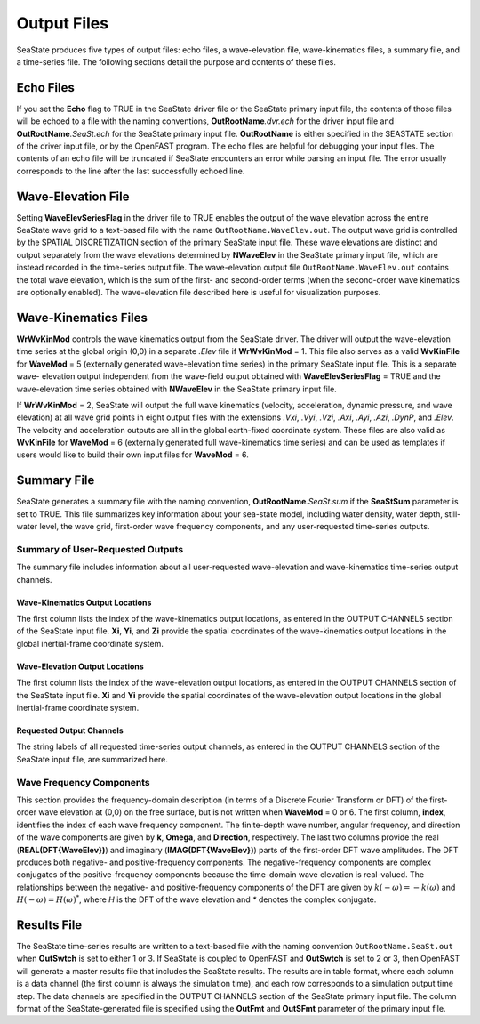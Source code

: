 .. _sea-output:

Output Files
============
SeaState produces five types of output files: echo files, a wave-elevation 
file, wave-kinematics files, a summary file, and a time-series file. 
The following sections detail the purpose and contents of these files.

Echo Files
~~~~~~~~~~
If you set the **Echo** flag to TRUE in the SeaState driver file or the
SeaState primary input file, the contents of those files will be echoed
to a file with the naming conventions, **OutRootName**\ *.dvr.ech* for
the driver input file and **OutRootName**\ *.SeaSt.ech* for the SeaState
primary input file. **OutRootName** is either specified in the SEASTATE
section of the driver input file, or by the OpenFAST program. The echo files
are helpful for debugging your input files. The contents of an echo file
will be truncated if SeaState encounters an error while parsing an input
file. The error usually corresponds to the line after the last
successfully echoed line.

Wave-Elevation File
~~~~~~~~~~~~~~~~~~~~
Setting **WaveElevSeriesFlag** in the driver file to TRUE enables the
output of the wave elevation across the entire SeaState wave grid to 
a text-based file with the name ``OutRootName.WaveElev.out``. 
The output wave grid is controlled by the SPATIAL DISCRETIZATION 
section of the primary SeaState input file. These wave elevations are 
distinct and output separately from the wave elevations determined by 
**NWaveElev** in the SeaState primary input file, which are instead 
recorded in the time-series output file. The wave-elevation output file 
``OutRootName.WaveElev.out`` contains the total wave elevation, which is 
the sum of the first- and second-order terms (when the second-order wave 
kinematics are optionally enabled). The wave-elevation file described 
here is useful for visualization purposes.

Wave-Kinematics Files
~~~~~~~~~~~~~~~~~~~~~
**WrWvKinMod** controls the wave kinematics output from the SeaState driver. 
The driver will output the wave-elevation time series at the global origin 
(0,0) in a separate *.Elev* file if **WrWvKinMod** = 1. This file also serves 
as a valid **WvKinFile** for **WaveMod** = 5 (externally generated wave-elevation 
time series) in the primary SeaState input file. This is a separate wave-
elevation output independent from the wave-field output obtained with 
**WaveElevSeriesFlag** = TRUE and the wave-elevation time series obtained with 
**NWaveElev** in the SeaState primary input file. 

If **WrWvKinMod** = 2, SeaState will output the full wave kinematics (velocity, 
acceleration, dynamic pressure, and wave elevation) at all wave grid points in 
eight output files with the extensions *.Vxi*, *.Vyi*, *.Vzi*, *.Axi*, *.Ayi*, 
*.Azi*, *.DynP*, and *.Elev*. The velocity and acceleration outputs are all in the 
global earth-fixed coordinate system. These files are also valid as 
**WvKinFile** for **WaveMod** = 6 (externally generated full wave-kinematics 
time series) and can be used as templates if users would like to build 
their own input files for **WaveMod** = 6.

.. _sea-summary-file:

Summary File
~~~~~~~~~~~~
SeaState generates a summary file with the naming convention,
**OutRootName**\ *.SeaSt.sum* if the **SeaStSum** parameter is set 
to TRUE. This file summarizes key information about your sea-state 
model, including water density, water depth, still-water level, 
the wave grid, first-order wave frequency components, and any 
user-requested time-series outputs.

Summary of User-Requested Outputs
---------------------------------
The summary file includes information about all user-requested 
wave-elevation and wave-kinematics time-series output channels.

Wave-Kinematics Output Locations
++++++++++++++++++++++++++++++++
The first column lists the index of the wave-kinematics output locations, 
as entered in the OUTPUT CHANNELS section of the SeaState input file. 
**Xi**, **Yi**, and **Zi** provide the spatial coordinates of the wave-kinematics 
output locations in the global inertial-frame coordinate system. 

Wave-Elevation Output Locations
+++++++++++++++++++++++++++++++
The first column lists the index of the wave-elevation output locations, 
as entered in the OUTPUT CHANNELS section of the SeaState input file. 
**Xi** and **Yi** provide the spatial coordinates of the wave-elevation 
output locations in the global inertial-frame coordinate system. 

Requested Output Channels
+++++++++++++++++++++++++
The string labels of all requested time-series output channels, as entered 
in the OUTPUT CHANNELS section of the SeaState input file, are summarized here.

Wave Frequency Components
-------------------------
This section provides the frequency-domain description (in terms of a
Discrete Fourier Transform or DFT) of the first-order wave elevation at
(0,0) on the free surface, but is not written when **WaveMod** = 0 or 6.
The first column, **index**, identifies the index of each wave frequency
component. The finite-depth wave number, angular frequency, and direction of the
wave components are given by **k**, **Omega**, and **Direction**,
respectively. The last two columns provide the real
(**REAL(DFT{WaveElev})**) and imaginary (**IMAG(DFT{WaveElev})**)
parts of the first-order DFT wave amplitudes. The DFT
produces both negative- and positive-frequency components.
The negative-frequency components are complex conjugates of the 
positive-frequency components because the time-domain wave elevation is
real-valued. The relationships between the negative- and
positive-frequency components of the DFT are given by
:math:`k\left( - \omega \right) = - k\left( \omega \right)` and
:math:`H\left( - \omega \right) = {H\left( \omega \right)}^{*}`, where
*H* is the DFT of the wave elevation and *\** denotes the complex
conjugate.


Results File
~~~~~~~~~~~~

The SeaState time-series results are written to a text-based file with
the naming convention ``OutRootName.SeaSt.out`` when **OutSwtch** is
set to either 1 or 3. If SeaState is coupled to OpenFAST and **OutSwtch** is
set to 2 or 3, then OpenFAST will generate a master results file that
includes the SeaState results. The results are in table format, where
each column is a data channel (the first column is always the
simulation time), and each row corresponds to a simulation output time
step. The data channels are specified in the OUTPUT CHANNELS section of
the SeaState primary input file. The column format of the
SeaState-generated file is specified using the **OutFmt** and
**OutSFmt** parameter of the primary input file.
